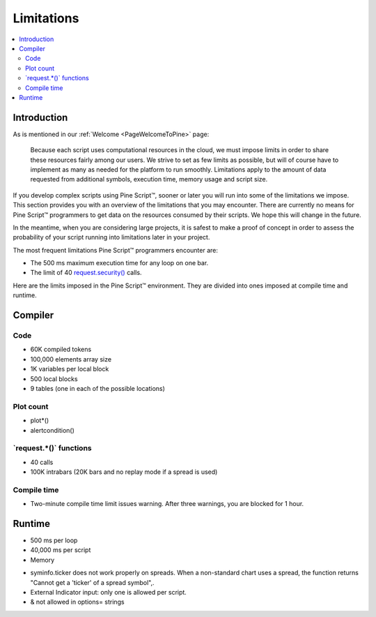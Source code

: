 .. _PageLimitations:

Limitations
===========

.. contents:: :local:
    :depth: 3



Introduction
------------

As is mentioned in our :ref:`Welcome <PageWelcomeToPine>` page:

    Because each script uses computational resources in the cloud, we must impose limits in order to share these resources fairly among our users. 
    We strive to set as few limits as possible, but will of course have to implement as many as needed for the platform to run smoothly. 
    Limitations apply to the amount of data requested from additional symbols, execution time, memory usage and script size.

If you develop complex scripts using Pine Script™, sooner or later you will run into some of the limitations we impose.
This section provides you with an overview of the limitations that you may encounter.
There are currently no means for Pine Script™ programmers to get data on the resources consumed by their scripts.
We hope this will change in the future.

In the meantime, when you are considering large projects, it is safest to make a proof of concept 
in order to assess the probability of your script running into limitations later in your project.

The most frequent limitations Pine Script™ programmers encounter are:

- The 500 ms maximum execution time for any loop on one bar.
- The limit of 40 `request.security() <https://www.tradingview.com/pine-script-reference/v5/#fun_request{dot}security>`__ calls.

Here are the limits imposed in the Pine Script™ environment. They are divided into ones imposed at compile time and runtime.



Compiler
--------



Code
^^^^

- 60K compiled tokens
- 100,000 elements array size
- 1K variables per local block
- 500 local blocks
- 9 tables (one in each of the possible locations)



Plot count
^^^^^^^^^^

- plot*()
- alertcondition()



\`request.*()\` functions
^^^^^^^^^^^^^^^^^^^^^^^^^

- 40 calls
- 100K intrabars (20K bars and no replay mode if a spread is used)



Compile time
^^^^^^^^^^^^

- Two-minute compile time limit issues warning. After three warnings, you are blocked for 1 hour.



Runtime
-------

- 500 ms per loop
- 40,000 ms per script
- Memory


•	syminfo.ticker does not work properly on spreads. When a non-standard chart uses a spread, the function returns "Cannot get a 'ticker' of a spread symbol",.
•	External Indicator input: only one is allowed per script.
•	& not allowed in options= strings
